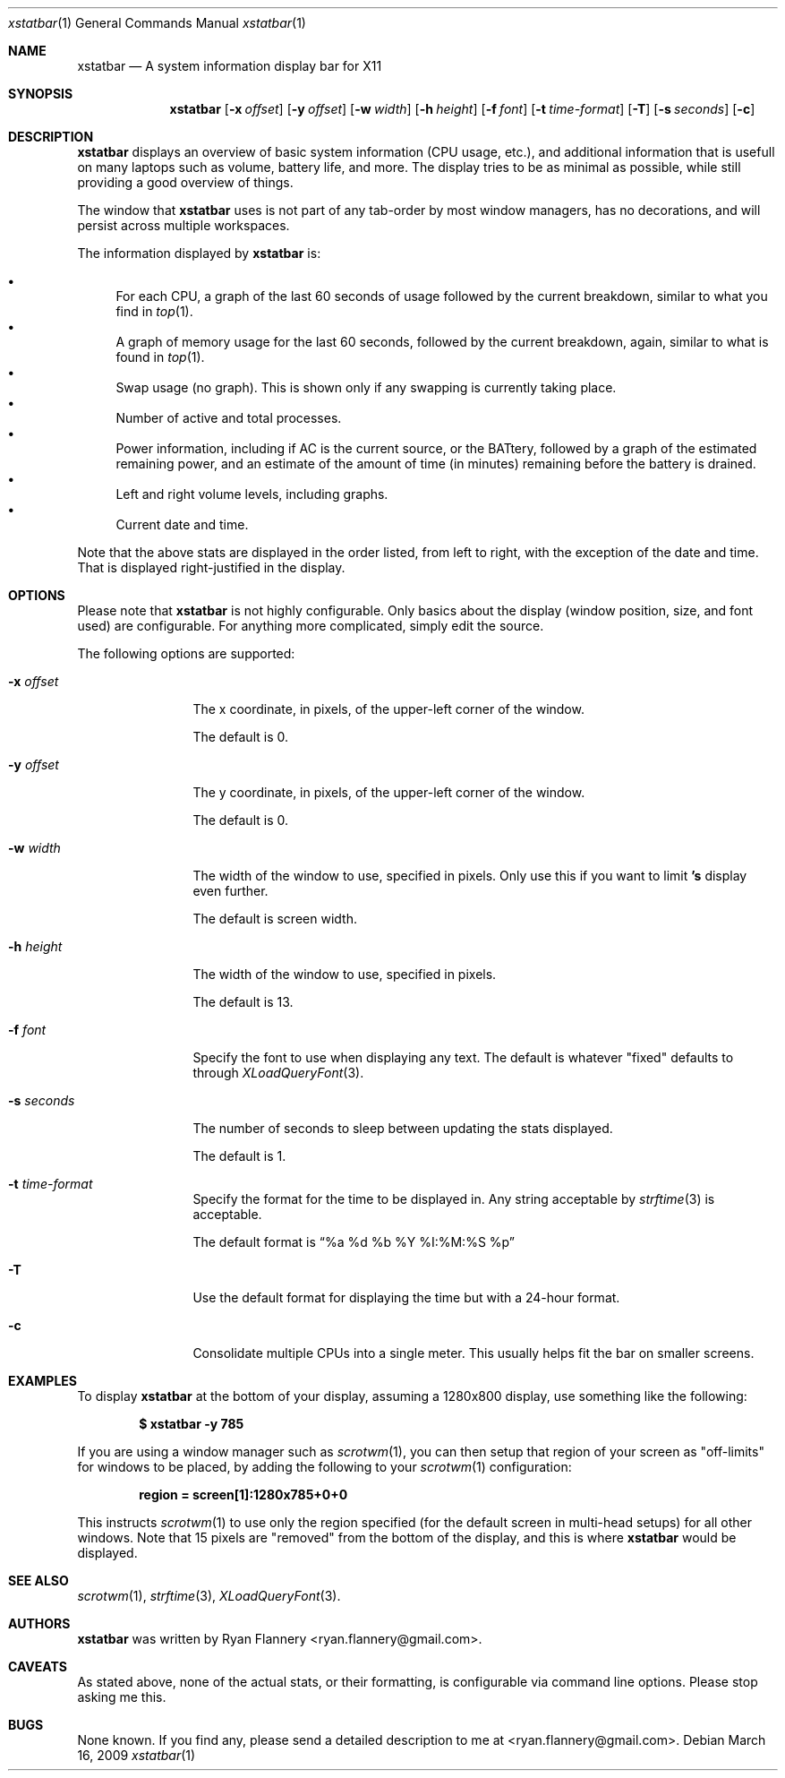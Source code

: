 .Dd March 16, 2009
.Dt xstatbar 1
.Os
.Sh NAME
.Nm xstatbar
.Nd A system information display bar for X11
.Sh SYNOPSIS
.Nm xstatbar
.Op Fl x Ar offset
.Op Fl y Ar offset
.Op Fl w Ar width
.Op Fl h Ar height
.Op Fl f Ar font
.Bk -words
.Op Fl t Ar time-format
.Op Fl T
.Op Fl s Ar seconds
.Op Fl c
.Ek
.Sh DESCRIPTION
.Nm
displays an overview of basic system information (CPU usage, etc.), and
additional information that is usefull on many laptops such as volume,
battery life, and more.  The display tries to be as minimal as possible,
while still providing a good overview of things.
.Pp
The window that
.Nm
uses is not part of any tab-order by most window managers, has no
decorations, and will persist across multiple workspaces.
.Pp
The information displayed by
.Nm
is:
.Pp
.Bl -bullet -compact
.It
For each CPU, a graph of the last 60 seconds of usage followed by the current
breakdown, similar to what you find in
.Xr top 1 .
.It
A graph of memory usage for the last 60 seconds, followed by the current
breakdown, again, similar to what is found in
.Xr top 1 .
.It
Swap usage (no graph).  This is shown only if any swapping is currently
taking place.
.It
Number of active and total processes.
.It
Power information, including if AC is the current source, or the BATtery,
followed by a graph of the estimated remaining power, and an estimate of
the amount of time (in minutes) remaining before the battery is drained.
.It
Left and right volume levels, including graphs.
.It
Current date and time.
.El
.Pp
Note that the above stats are displayed in the order listed, from left to
right, with the exception of the date and time.  That is displayed
right-justified in the display.
.Sh OPTIONS
Please note that
.Nm
is not highly configurable.  Only basics about the display (window position,
size, and font used) are configurable.  For anything more complicated, simply
edit the source.
.Pp
The following options are supported:
.Bl -tag -width Fl
.It Fl x Ar offset
The x coordinate, in pixels, of the upper-left corner of the window.
.Pp
The default is 0.
.It Fl y Ar offset
The y coordinate, in pixels, of the upper-left corner of the window.
.Pp
The default is 0.
.It Fl w Ar width
The width of the window to use, specified in pixels.  Only use this if you
want to limit
.Nm 's
display even further.
.Pp
The default is screen width.
.It Fl h Ar height
The width of the window to use, specified in pixels.
.Pp
The default is 13.
.It Fl f Ar font
Specify the font to use when displaying any text.  The default is whatever
"fixed" defaults to through
.Xr XLoadQueryFont 3 .
.It Fl s Ar seconds
The number of seconds to sleep between updating the stats displayed.
.Pp
The default is 1.
.It Fl t Ar time-format
Specify the format for the time to be displayed in.  Any string acceptable by
.Xr strftime 3
is acceptable.
.Pp
The default format is
.Dq "%a %d %b %Y %I:%M:%S %p"
.It Fl T
Use the default format for displaying the time but with a 24-hour format.
.It Fl c
Consolidate multiple CPUs into a single meter.  This usually helps fit the bar
on smaller screens.
.Sh EXAMPLES
To display
.Nm
at the bottom of your display, assuming a 1280x800 display, use something
like the following:
.Pp
.Dl $ xstatbar -y 785
.Pp
If you are using a window manager such as
.Xr scrotwm 1 ,
you can then setup that region of your screen as "off-limits" for windows to
be placed, by adding the following to your
.Xr scrotwm 1
configuration:
.Pp
.Dl region = screen[1]:1280x785+0+0
.Pp
This instructs
.Xr scrotwm 1
to use only the region specified (for the default screen in multi-head setups)
for all other windows.  Note that 15 pixels are "removed" from the bottom of
the display, and this is where
.Nm
would be displayed.
.Sh SEE ALSO
.Xr scrotwm 1 ,
.Xr strftime 3 ,
.Xr XLoadQueryFont 3 .
.Sh AUTHORS
.Nm
was written by
.An Ryan Flannery Aq ryan.flannery@gmail.com .
.Sh CAVEATS
As stated above, none of the actual stats, or their formatting, is
configurable via command line options.  Please stop asking me this.
.Sh BUGS
None known.  If you find any, please send a detailed description to me at
<ryan.flannery@gmail.com>.

